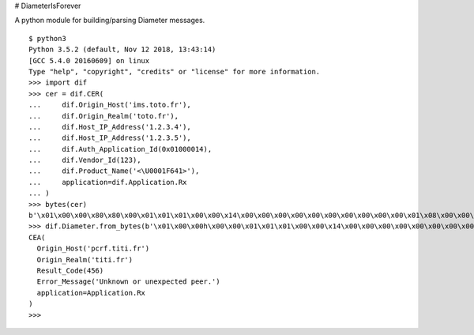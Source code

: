 # DiameterIsForever

A python module for building/parsing Diameter messages.

::

 $ python3
 Python 3.5.2 (default, Nov 12 2018, 13:43:14) 
 [GCC 5.4.0 20160609] on linux
 Type "help", "copyright", "credits" or "license" for more information.
 >>> import dif
 >>> cer = dif.CER(
 ...     dif.Origin_Host('ims.toto.fr'),
 ...     dif.Origin_Realm('toto.fr'),
 ...     dif.Host_IP_Address('1.2.3.4'),
 ...     dif.Host_IP_Address('1.2.3.5'),
 ...     dif.Auth_Application_Id(0x01000014),
 ...     dif.Vendor_Id(123),
 ...     dif.Product_Name('<\U0001F641>'),
 ...     application=dif.Application.Rx
 ... )
 >>> bytes(cer)
 b'\x01\x00\x00\x80\x80\x00\x01\x01\x01\x00\x00\x14\x00\x00\x00\x00\x00\x00\x00\x00\x00\x00\x01\x08\x00\x00\x00\x13ims.toto.fr\x00\x00\x00\x01(\x00\x00\x00\x0ftoto.fr\x00\x00\x00\x01\x01\x00\x00\x00\x0e\x00\x01\x01\x02\x03\x04\x00\x00\x00\x00\x01\x01\x00\x00\x00\x0e\x00\x01\x01\x02\x03\x05\x00\x00\x00\x00\x01\x02\x00\x00\x00\x0c\x01\x00\x00\x14\x00\x00\x01\n\x00\x00\x00\x0c\x00\x00\x00{\x00\x00\x01\r\x00\x00\x00\x0e<\xf0\x9f\x99\x81>\x00\x00'
 >>> dif.Diameter.from_bytes(b'\x01\x00\x00h\x00\x00\x01\x01\x01\x00\x00\x14\x00\x00\x00\x00\x00\x00\x00\x00\x00\x00\x01\x08\x00\x00\x00\x14pcrf.titi.fr\x00\x00\x01(\x00\x00\x00\x0ftiti.fr\x00\x00\x00\x01\x0c\x00\x00\x00\x0c\x00\x00\x01\xc8\x00\x00\x01\x19\x00\x00\x00#Unknown or unexpected peer.\x00')
 CEA(
   Origin_Host('pcrf.titi.fr')
   Origin_Realm('titi.fr')
   Result_Code(456)
   Error_Message('Unknown or unexpected peer.')
   application=Application.Rx
 )
 >>> 
